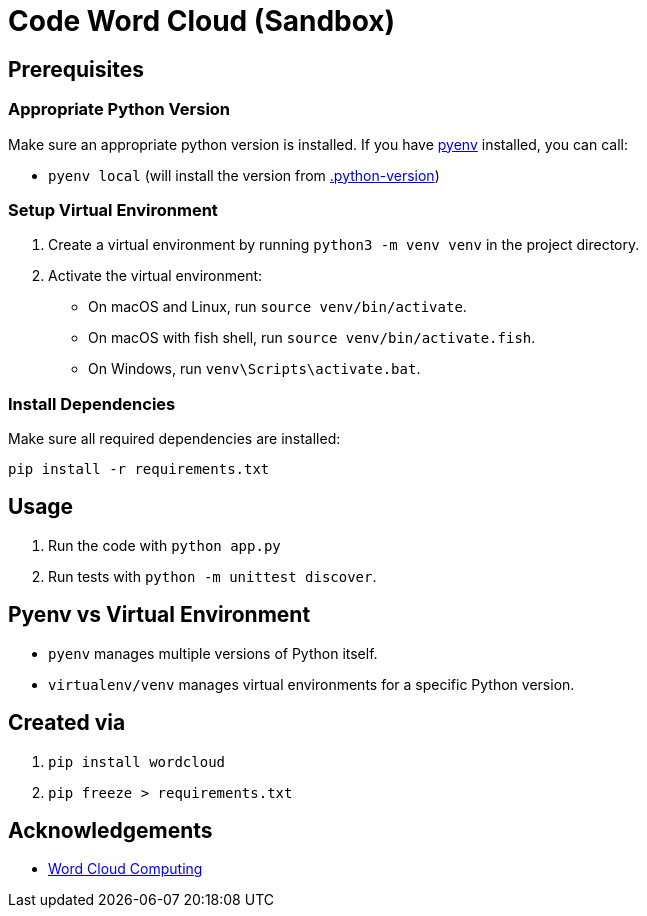 = Code Word Cloud (Sandbox)


== Prerequisites

=== Appropriate Python Version

Make sure an appropriate python version is installed. If you have link:https://github.com/pyenv/pyenv[pyenv] installed, you can call:

* `pyenv local` (will install the version from link:.python-version[.python-version])

=== Setup Virtual Environment
1. Create a virtual environment by running `python3 -m venv venv` in the project directory.
2. Activate the virtual environment:
   - On macOS and Linux, run `source venv/bin/activate`.
   - On macOS with fish shell, run `source venv/bin/activate.fish`.
   - On Windows, run `venv\Scripts\activate.bat`.

=== Install Dependencies

Make sure all required dependencies are installed:

`pip install -r requirements.txt`

== Usage

. Run the code with `python app.py`
. Run tests with `python -m unittest discover`.

== Pyenv vs Virtual Environment

* `pyenv` manages multiple versions of Python itself.
* `virtualenv/venv` manages virtual environments for a specific Python version.

== Created via

. `pip install wordcloud`
. `pip freeze > requirements.txt`

== Acknowledgements

* link:https://www.feststelltaste.de/word-cloud-computing/[
Word Cloud Computing]